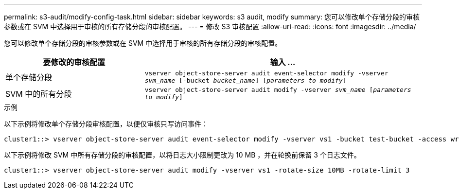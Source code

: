 ---
permalink: s3-audit/modify-config-task.html 
sidebar: sidebar 
keywords: s3 audit, modify 
summary: 您可以修改单个存储分段的审核参数或在 SVM 中选择用于审核的所有存储分段的审核配置。 
---
= 修改 S3 审核配置
:allow-uri-read: 
:icons: font
:imagesdir: ../media/


[role="lead"]
您可以修改单个存储分段的审核参数或在 SVM 中选择用于审核的所有存储分段的审核配置。

[cols="2,4"]
|===
| 要修改的审核配置 | 输入 ... 


| 单个存储分段 | `vserver object-store-server audit event-selector modify -vserver _svm_name_ [-bucket _bucket_name_] [_parameters to modify_]` 


| SVM 中的所有分段  a| 
`vserver object-store-server audit modify -vserver _svm_name_ [_parameters to modify_]`

|===
.示例
以下示例将修改单个存储分段审核配置，以便仅审核只写访问事件：

[listing]
----
cluster1::> vserver object-store-server audit event-selector modify -vserver vs1 -bucket test-bucket -access write-only
----
以下示例将修改 SVM 中所有存储分段的审核配置，以将日志大小限制更改为 10 MB ，并在轮换前保留 3 个日志文件。

[listing]
----
cluster1::> vserver object-store-server audit modify -vserver vs1 -rotate-size 10MB -rotate-limit 3
----